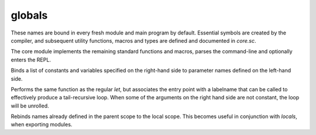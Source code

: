 globals
=======

These names are bound in every fresh module and main program by default.
Essential symbols are created by the compiler, and subsequent utility
functions, macros and types are defined and documented in `core.sc`.

The core module implements the remaining standard functions and macros,
parses the command-line and optionally enters the REPL.

.. define:: args
.. define:: compile-flag-O1
.. define:: compile-flag-O2
.. define:: compile-flag-O3
.. define:: compile-flag-dump-disassembly
.. define:: compile-flag-dump-function
.. define:: compile-flag-dump-module
.. define:: compile-flag-dump-time
.. define:: compile-flag-no-debug-info
.. define:: compiler-dir
.. define:: compiler-path
.. define:: compiler-timestamp
.. define:: debug-build?
.. define:: e
   
   Euler's number, also known as Napier's constant. Explicitly type-annotated
   versions of the constant are available as `e:f32` and `e:f64`
.. define:: e:f32
.. define:: e:f64
.. define:: eol
.. define:: false
.. define:: none
.. define:: null
   
   A pointer constant of type `NullType` that is always zero and casts to
   any pointer type.
.. define:: operating-system
.. define:: package
.. define:: pi
   
   The number π, the ratio of a circle's circumference C to its diameter d.
   Explicitly type-annotated versions of the constant are available as `pi:f32`
   and `pi:f64`.
.. define:: pi:f32
.. define:: pi:f64
.. define:: pointer-flag-non-readable
.. define:: pointer-flag-non-writable
.. define:: reference-attribs-key
.. define:: style-comment
.. define:: style-error
.. define:: style-function
.. define:: style-instruction
.. define:: style-keyword
.. define:: style-location
.. define:: style-none
.. define:: style-number
.. define:: style-operator
.. define:: style-sfxfunction
.. define:: style-string
.. define:: style-symbol
.. define:: style-type
.. define:: style-warning
.. define:: tmp
.. define:: true
.. define:: type-kind-array
.. define:: type-kind-extern
.. define:: type-kind-function
.. define:: type-kind-image
.. define:: type-kind-integer
.. define:: type-kind-pointer
.. define:: type-kind-real
.. define:: type-kind-return-label
.. define:: type-kind-sampled-image
.. define:: type-kind-tuple
.. define:: type-kind-typename
.. define:: type-kind-union
.. define:: type-kind-vector
.. define:: unnamed
.. define:: unroll-limit
.. type:: Anchor
.. type:: Any
.. typefn:: (Any 'typeof val)
.. type:: Builtin
.. type:: CEnum
.. type:: CStruct
.. typefn:: (CStruct 'structof cls args...)
.. type:: CUnion
.. type:: Capture
.. type:: Closure
.. type:: Exception
.. type:: Frame
.. type:: Generator
.. type:: Image
.. type:: Label
.. typefn:: (Label 'parameters self)
.. type:: Macro
.. type:: Nothing
.. type:: NullType
   
   The type of the `null` constant. This type is uninstantiable.
.. type:: Parameter
.. typefn:: (Parameter 'return-label? self)
.. type:: ReturnLabel
.. type:: SampledImage
.. type:: Sampler
.. type:: Scope
.. type:: SourceFile
.. type:: Symbol
.. type:: Syntax
.. type:: Unknown
.. type:: array
.. type:: bool
.. type:: constant
.. type:: exception-pad-type
.. type:: extern
.. type:: f16
.. type:: f32
.. type:: f64
.. type:: f80
.. type:: function
.. type:: hash
.. type:: i16
.. type:: i32
.. type:: i64
.. type:: i8
.. type:: immutable
.. type:: integer
.. type:: list
.. type:: pointer
.. typefn:: (pointer 'mutable cls ET)
.. typefn:: (pointer 'immutable cls ET)
.. typefn:: (pointer 'storage cls)
.. typefn:: (pointer 'readable? cls)
.. typefn:: (pointer 'writable? cls)
.. typefn:: (pointer 'set-element-type cls ET)
.. typefn:: (pointer 'strip-storage cls ET)
.. type:: rawstring
.. type:: real
.. type:: reference
.. typefn:: (reference 'from-pointer value)
.. typefn:: (reference 'from-pointer-type PT)
.. type:: string
.. typefn:: (string 'from-cstr value)
.. type:: tuple
.. type:: type
.. type:: typename
.. typefn:: (typename 'elements self)
.. typefn:: (typename 'symbols self)
.. type:: u16
.. type:: u32
.. type:: u64
.. type:: u8
.. type:: union
.. type:: usize
.. type:: vector
.. type:: void
.. type:: voidstar
.. fn:: (% a b)
.. fn:: (& a b)
.. fn:: (* ...)
.. fn:: (+ ...)
.. fn:: (- a b)
.. fn:: (/ a b)
.. fn:: (< a b)
.. fn:: (= obj value)
.. fn:: (> a b)
.. fn:: (@ ...)
.. fn:: (^ a b)
.. fn:: (_ ...)
   
   A pass-through function that allows expressions to evaluate to multiple
   arguments.
.. fn:: (| ...)
.. fn:: (~ x)
.. fn:: (!= a b)
.. fn:: (%= x y)
.. fn:: (&= x y)
.. fn:: (*= x y)
.. fn:: (+= x y)
.. fn:: (-= x y)
.. fn:: (.. ...)
.. fn:: (// a b)
.. fn:: (//= x y)
.. fn:: (/= x y)
.. fn:: (<< a b)
.. fn:: (<<= x y)
.. fn:: (<= a b)
.. fn:: (== a b)
.. fn:: (>= a b)
.. fn:: (>> a b)
.. fn:: (>>= x y)
.. fn:: (^= x y)
.. fn:: (|= x y)
.. fn:: (Anchor-column x)
.. fn:: (Anchor-file x)
.. fn:: (Anchor-lineno x)
.. fn:: (Any-extract val T)
.. fn:: (Any-list? val)
.. fn:: (Any-new val)
.. fn:: (Any-payload val)
.. fn:: (Any-typeof val)
.. fn:: (Exception-anchor sx)
.. fn:: (Exception-message sx)
.. fn:: (Symbol? val)
.. fn:: (Syntax->datum sx)
.. fn:: (Syntax-anchor sx)
.. fn:: (Syntax-quoted? sx)
.. fn:: (abs x)
.. fn:: (all? v)
.. fn:: (any? v)
.. fn:: (array-type? T)
.. fn:: (array? val)
.. fn:: (arrayof T ...)
.. fn:: (as value dest-type)
.. fn:: (assert-type T)
.. fn:: (assert-typeof a T)
.. fn:: (block-scope-macro f)
.. fn:: (chain-fn-dispatch ...)
.. fn:: (chain-fn-dispatch2 f1 f2)
.. fn:: (char s)
.. fn:: (clamp x mn mx)
.. fn:: (clone-scope-symbols source target)
.. fn:: (compile f opts...)
.. fn:: (compile-flags opts...)
.. fn:: (compile-glsl f target opts...)
.. fn:: (compile-object path table opts...)
.. fn:: (compile-spirv f target opts...)
.. fn:: (cond-const a b)
.. fn:: (cons ...)
.. fn:: (countof x)
.. fn:: (decons val count)
.. fn:: (delete self)
.. fn:: (deref val)
.. fn:: (docstring f)
.. fn:: (empty? x)
.. fn:: (enumerate x)
.. fn:: (error! msg)
.. fn:: (extern-type? T)
.. fn:: (extern? val)
.. fn:: (fn-dispatch-error-handler msgf get-types...)
.. fn:: (fn-dispatcher args...)
.. fn:: (fold init gen f)
.. fn:: (format-exception exc)
.. fn:: (format-type-signature types...)
.. fn:: (forward-as value dest-type)
.. fn:: (forward-getattr self name)
.. fn:: (forward-hash value)
.. fn:: (forward-imply value dest-type)
.. fn:: (forward-repr value)
.. fn:: (forward-typeattr T name)
.. fn:: (function-pointer-type? T)
.. fn:: (function-pointer? val)
.. fn:: (function-type? T)
.. fn:: (gen-type-op2 f)
.. fn:: (getattr self name)
.. fn:: (imply value dest-type)
.. fn:: (integer-type? T)
.. fn:: (integer? val)
.. fn:: (list-at l)
.. fn:: (list-at-next l)
.. fn:: (list-countof l)
.. fn:: (list-empty? l)
.. fn:: (list-new ...)
.. fn:: (list-next l)
.. fn:: (list-reverse l tail)
.. fn:: (list? val)
.. fn:: (load-module module-name module-path opts...)
.. fn:: (local cls args...)
.. fn:: (macro f)
.. fn:: (map x f)
   
   Maps function `f (skip values...)` to elements of iterable `x`.
   
   `skip` is a function that can be called to purge the active element
   from the output (allowing map to also act as a filter).
.. fn:: (max a b ...)
.. fn:: (maybe-unsyntax val)
.. fn:: (merge-scope-symbols source target filter)
.. fn:: (min a b ...)
.. fn:: (new cls args...)
.. fn:: (none? val)
.. fn:: (not x)
.. fn:: (op2-dispatch symbol)
.. fn:: (op2-dispatch-bidi symbol fallback)
.. fn:: (op2-ltr-multiop f)
.. fn:: (op2-rtl-multiop f)
.. fn:: (opN-dispatch symbol)
.. fn:: (pointer-type-imply? src dest)
.. fn:: (pointer-type? T)
.. fn:: (pointer== a b)
.. fn:: (pointer? val)
.. fn:: (pow x y)
.. fn:: (powi base exponent)
.. fn:: (print ...)
.. fn:: (print-spaces depth)
.. fn:: (prompt prefix preload)
.. fn:: (raise! value)
.. fn:: (range a b c)
.. fn:: (real-type? T)
.. fn:: (real? val)
.. fn:: (repr value)
.. fn:: (require-from base-dir name)
.. fn:: (sabs x)
.. fn:: (scalar-type T)
.. fn:: (scope-macro f)
.. fn:: (select-op T sop fop)
.. fn:: (set-scope-symbol! scope sym value)
.. fn:: (set-type-symbol!& T name value)
.. fn:: (sign x)
.. fn:: (slice obj start-index end-index)
.. fn:: (static cls args...)
.. fn:: (string->rawstring s)
.. fn:: (string-compare a b)
.. fn:: (string-countof s)
.. fn:: (string-repr val)
.. fn:: (syntax-error! anchor msg)
.. fn:: (tie-const a b)
.. fn:: (todo! msg)
.. fn:: (tuple-type? T)
.. fn:: (tuple? val)
.. fn:: (tupleof ...)
.. fn:: (type-matcher types...)
.. fn:: (type-mismatch-string want-T have-T)
.. fn:: (type< T superT)
.. fn:: (type<= T superT)
.. fn:: (type== a b)
.. fn:: (type? T)

   returns `true` if ``T`` is a value of type `type`, otherwise
   `false`.

.. fn:: (type@& T name)
.. fn:: (typeattr T name)
.. fn:: (typename-type? T)
.. fn:: (typename? val)
.. fn:: (typify f types...)
.. fn:: (unconst-all args...)
.. fn:: (unknownof T)
.. fn:: (unpack x)
.. fn:: (unroll-range a b c)
.. fn:: (va-each values...)
.. fn:: (va-each-reversed values...)
.. fn:: (va-empty? ...)
.. fn:: (va-join a...)
.. fn:: (va-types params...)
.. fn:: (vector-op2-dispatch symbol)
.. fn:: (vector-reduce f v)
.. fn:: (vector-signed-dispatch fsigned funsigned)
.. fn:: (vector-type? T)
.. fn:: (vector? T)
.. fn:: (vectorof T ...)
.. fn:: (walk-list on-leaf l depth)
.. fn:: (xpcall f errorf)
.. fn:: (zip a b)
.. macro:: (. ...)
.. macro:: (and ...)
.. macro:: (assert ...)
.. macro:: (breakable-block ...)
.. macro:: (capture ...)
.. macro:: (defer ...)
.. macro:: (define ...)
.. macro:: (define-block-scope-macro ...)
.. macro:: (define-doc ...)
.. macro:: (define-infix< ...)
.. macro:: (define-infix> ...)
.. macro:: (define-macro ...)
.. macro:: (define-scope-macro ...)
.. macro:: (del ...)
.. macro:: (enum ...)
.. macro:: (fn... ...)
.. macro:: (for ...)
.. macro:: (from ...)
.. macro:: (import ...)
.. macro:: (locals ...)
   
   export locals as a chain of two new scopes: a scope that contains
   all the constant values in the immediate scope, and a scope that contains
   the runtime values.
.. macro:: (loop ...)
.. macro:: (match ...)
.. macro:: (or ...)
.. macro:: (struct ...)
.. macro:: (typefn ...)
.. macro:: (typefn! ...)
.. macro:: (typefn!& ...)
.. macro:: (typefn& ...)
.. macro:: (using ...)
.. macro:: (while ...)
.. builtin:: (? ...)
.. builtin:: (Any-extract-constant ...)
.. builtin:: (Any-wrap ...)
.. builtin:: (Image-read ...)
.. builtin:: (Image-write ...)
.. builtin:: (ReturnLabel-type ...)
.. builtin:: (acos ...)
.. builtin:: (add ...)
.. builtin:: (add-nsw ...)
.. builtin:: (add-nuw ...)
.. builtin:: (alloca ...)
.. builtin:: (alloca-array ...)
.. builtin:: (alloca-exception-pad ...)
.. builtin:: (allocaof ...)
.. builtin:: (ashr ...)
.. builtin:: (asin ...)
.. builtin:: (atan ...)
.. builtin:: (atan2 ...)
.. builtin:: (band ...)
.. builtin:: (bitcast ...)
.. builtin:: (bor ...)
.. builtin:: (branch ...)
.. builtin:: (bxor ...)
.. builtin:: (call ...)
.. builtin:: (cc/call ...)
.. builtin:: (ceil ...)
.. builtin:: (compiler-anchor ...)
.. builtin:: (compiler-error! ...)
.. builtin:: (compiler-message ...)
.. builtin:: (constant? ...)
.. builtin:: (cos ...)
.. builtin:: (cross ...)
.. builtin:: (degrees ...)
.. builtin:: (delete-type-symbol! ...)
.. builtin:: (discard! ...)
.. builtin:: (distance ...)
.. builtin:: (do ...)
.. builtin:: (do-in ...)
.. builtin:: (dump ...)
.. builtin:: (exp ...)
.. builtin:: (exp2 ...)
.. builtin:: (extern-new ...)
.. builtin:: (extern-symbol ...)
.. builtin:: (extractelement ...)
.. builtin:: (extractvalue ...)
.. builtin:: (fabs ...)
.. builtin:: (fadd ...)
.. builtin:: (fcmp!=o ...)
.. builtin:: (fcmp!=u ...)
.. builtin:: (fcmp-ord ...)
.. builtin:: (fcmp-uno ...)
.. builtin:: (fcmp<=o ...)
.. builtin:: (fcmp<=u ...)
.. builtin:: (fcmp<o ...)
.. builtin:: (fcmp<u ...)
.. builtin:: (fcmp==o ...)
.. builtin:: (fcmp==u ...)
.. builtin:: (fcmp>=o ...)
.. builtin:: (fcmp>=u ...)
.. builtin:: (fcmp>o ...)
.. builtin:: (fcmp>u ...)
.. builtin:: (fdiv ...)
.. builtin:: (floor ...)
.. builtin:: (fma ...)
.. builtin:: (fmul ...)
.. builtin:: (fn ...)
.. builtin:: (fn! ...)
.. builtin:: (form-quote ...)
.. builtin:: (fpext ...)
.. builtin:: (fptosi ...)
.. builtin:: (fptoui ...)
.. builtin:: (fptrunc ...)
.. builtin:: (fract ...)
.. builtin:: (free ...)
.. builtin:: (frem ...)
.. builtin:: (frexp ...)
.. builtin:: (fsign ...)
.. builtin:: (fsub ...)
.. builtin:: (function-type ...)
.. builtin:: (getelementptr ...)
.. builtin:: (icmp!= ...)
.. builtin:: (icmp<=s ...)
.. builtin:: (icmp<=u ...)
.. builtin:: (icmp<s ...)
.. builtin:: (icmp<u ...)
.. builtin:: (icmp== ...)
.. builtin:: (icmp>=s ...)
.. builtin:: (icmp>=u ...)
.. builtin:: (icmp>s ...)
.. builtin:: (icmp>u ...)
.. builtin:: (if ...)
.. builtin:: (insertelement ...)
.. builtin:: (insertvalue ...)
.. builtin:: (inttoptr ...)
.. builtin:: (inversesqrt ...)
.. builtin:: (itrunc ...)
.. builtin:: (label ...)
.. builtin:: (ldexp ...)
.. builtin:: (length ...)
.. macro:: (let name ... _:= value ...)

Binds a list of constants and variables specified on the right-hand
side to parameter names defined on the left-hand side.

.. macro:: (let label-name (name ...) _:= value ...)

Performs the same function as the regular `let`, but associates the
entry point with a labelname that can be called to effectively produce
a tail-recursive loop. When some of the arguments on the right hand
side are not constant, the loop will be unrolled.

.. macro:: (let name ...)

Rebinds names already defined in the parent scope to the local scope.
This becomes useful in conjunction with `locals`, when exporting
modules.

.. builtin:: (load ...)
.. builtin:: (log ...)
.. builtin:: (log2 ...)
.. builtin:: (lshr ...)
.. builtin:: (malloc ...)
.. builtin:: (malloc-array ...)
.. builtin:: (mix ...)
.. builtin:: (mul ...)
.. builtin:: (mul-nsw ...)
.. builtin:: (mul-nuw ...)
.. builtin:: (normalize ...)
.. builtin:: (nullof ...)
.. builtin:: (offsetof ...)
.. builtin:: (powf ...)
.. builtin:: (ptrtoint ...)
.. builtin:: (purify ...)
.. builtin:: (quote ...)
.. builtin:: (radians ...)
.. builtin:: (rawcall ...)
.. builtin:: (round ...)
.. builtin:: (roundeven ...)
.. builtin:: (sample ...)
.. builtin:: (scopeof ...)
.. builtin:: (sdiv ...)
.. builtin:: (set-execution-mode! ...)
.. builtin:: (set-type-symbol! ...)
.. builtin:: (set-typename-storage! ...)
.. builtin:: (sext ...)
.. builtin:: (shl ...)
.. builtin:: (shufflevector ...)
.. builtin:: (sin ...)
.. builtin:: (sitofp ...)
.. builtin:: (smoothstep ...)
.. builtin:: (sqrt ...)
.. builtin:: (srem ...)
.. builtin:: (ssign ...)
.. builtin:: (static-alloc ...)
.. builtin:: (step ...)
.. builtin:: (store ...)
.. builtin:: (sub ...)
.. builtin:: (sub-nsw ...)
.. builtin:: (sub-nuw ...)
.. builtin:: (syntax-extend ...)
.. builtin:: (syntax-log ...)
.. builtin:: (tan ...)
.. builtin:: (trunc ...)
.. builtin:: (tuple-type ...)
.. builtin:: (type-local@ ...)
.. builtin:: (type@ ...)
.. builtin:: (typeof ...)
.. builtin:: (udiv ...)
.. builtin:: (uitofp ...)
.. builtin:: (unconst ...)
.. builtin:: (undef ...)
.. builtin:: (union-type ...)
.. builtin:: (unreachable! ...)
.. builtin:: (urem ...)
.. builtin:: (va-countof ...)
.. builtin:: (va-key ...)
.. builtin:: (va-keys ...)
.. builtin:: (va-values ...)
.. builtin:: (va@ ...)
.. builtin:: (volatile-load ...)
.. builtin:: (volatile-store ...)
.. builtin:: (zext ...)
.. compiledfn:: (Any-repr ...)

   ``λ(string)<~(Any)``
.. compiledfn:: (Any-string ...)

   ``λ(string)<~(Any)``
.. compiledfn:: (Any== ...)

   ``λ(bool)<~(Any Any)``
.. compiledfn:: (Closure-frame ...)

   ``λ(Frame)<~(Closure)``
.. compiledfn:: (Closure-label ...)

   ``λ(Label)<~(Closure)``
.. compiledfn:: (Image-type ...)

   ``λ(type)<~(type Symbol i32 i32 i32 i32 Symbol Symbol)``
.. compiledfn:: (Label-anchor ...)

   ``λ(Anchor)<~(Label)``
.. compiledfn:: (Label-countof-reachable ...)

   ``λ(usize)<~(Label)``
.. compiledfn:: (Label-docstring ...)

   ``λ(string)<~(Label)``
.. compiledfn:: (Label-name ...)

   ``λ(Symbol)<~(Label)``
.. compiledfn:: (Label-parameter ...)

   ``λ(Parameter)<~(Label usize)``
.. compiledfn:: (Label-parameter-count ...)

   ``λ(usize)<~(Label)``
.. compiledfn:: (Parameter-index ...)

   ``λ(i32)<~(Parameter)``
.. compiledfn:: (Parameter-name ...)

   ``λ(Symbol)<~(Parameter)``
.. compiledfn:: (Parameter-new ...)

   ``λ(Parameter)<~(Anchor Symbol type)``
.. compiledfn:: (SampledImage-type ...)

   ``λ(type)<~(type)``
.. compiledfn:: (Scope-clone ...)

   ``λ(Scope)<-(Scope)``
.. compiledfn:: (Scope-clone-expand ...)

   ``λ(Scope)<-(Scope Scope)``
.. compiledfn:: (Scope-docstring ...)

   ``λ(string)<~(Scope)``
.. compiledfn:: (Scope-local@ ...)

   ``λ(Any bool)<~(Scope Symbol)``
.. compiledfn:: (Scope-new ...)

   ``λ(Scope)<-()``
.. compiledfn:: (Scope-new-expand ...)

   ``λ(Scope)<-(Scope)``
.. compiledfn:: (Scope-next ...)

   ``λ(Symbol Any)<~(Scope Symbol)``
.. compiledfn:: (Scope-parent ...)

   ``λ(Scope)<-(Scope)``
.. compiledfn:: (Scope@ ...)

   ``λ(Any bool)<~(Scope Symbol)``
.. compiledfn:: (Symbol->string ...)

   ``λ(string)<~(Symbol)``
.. compiledfn:: (Syntax-new ...)

   ``λ(Syntax)<~(Anchor Any bool)``
.. compiledfn:: (Syntax-strip ...)

   ``λ(Any)<~(Any)``
.. compiledfn:: (Syntax-wrap ...)

   ``λ(Any)<~(Anchor Any bool)``
.. compiledfn:: (abort! ...)

   ``λ()<-()``
.. compiledfn:: (active-anchor ...)

   ``λ(Anchor)<-()``
.. compiledfn:: (alignof ...)

   ``λ(usize)<~(type)``
.. compiledfn:: (array-type ...)

   ``λ(type)<~(type usize)``
.. compiledfn:: (basename ...)

   ``λ(string)<-(string)``
.. compiledfn:: (bitcountof ...)

   ``λ(i32)<~(type)``
.. compiledfn:: (catch-exception ...)

   ``λ(i32)<-([u8 x 216]*)``
.. compiledfn:: (compiler-version ...)

   ``λ(i32 i32 i32)<~()``
.. compiledfn:: (default-styler ...)

   ``λ(string)<~(Symbol string)``
.. compiledfn:: (delete-scope-symbol! ...)

   ``λ()<-(Scope Symbol)``
.. compiledfn:: (directory? ...)

   ``λ(bool)<-(string)``
.. compiledfn:: (dirname ...)

   ``λ(string)<-(string)``
.. compiledfn:: (dump-frame ...)

   ``λ()<~(Frame)``
.. compiledfn:: (dump-label ...)

   ``λ()<~(Label)``
.. compiledfn:: (dump-list ...)

   ``λ(list)<~(list)``
.. compiledfn:: (element-index ...)

   ``λ(i32)<~(type Symbol)``
.. compiledfn:: (element-name ...)

   ``λ(Symbol)<~(type i32)``
.. compiledfn:: (element-type ...)

   ``λ(type)<~(type i32)``
.. compiledfn:: (enter-solver-cli! ...)

   ``λ()<~()``
.. compiledfn:: (eval ...)

   ``λ(Label)<~(Syntax Scope)``
.. compiledfn:: (exception-value ...)

   ``λ(Any)<-([u8 x 216]*)``
.. compiledfn:: (exit ...)

   ``λ()<-(i32)``
.. compiledfn:: (extern-type-binding ...)

   ``λ(i32)<~(type)``
.. compiledfn:: (extern-type-location ...)

   ``λ(i32)<~(type)``
.. compiledfn:: (file? ...)

   ``λ(bool)<-(string)``
.. compiledfn:: (format-message ...)

   ``λ(string)<-(Anchor string)``
.. compiledfn:: (function-type-variadic? ...)

   ``λ(bool)<~(type)``
.. compiledfn:: (globals ...)

   ``λ(Scope)<-()``
.. compiledfn:: (import-c ...)

   ``λ(Scope)<~(string string list)``
.. compiledfn:: (integer-type ...)

   ``λ(type)<~(i32 bool)``
.. compiledfn:: (io-write! ...)

   ``λ()<-(string)``
.. compiledfn:: (list-cons ...)

   ``λ(list)<~(Any list)``
.. compiledfn:: (list-join ...)

   ``λ(list)<~(list list)``
.. compiledfn:: (list-load ...)

   ``λ(Syntax)<-(string)``
.. compiledfn:: (list-parse ...)

   ``λ(Syntax)<-(string)``
.. compiledfn:: (load-library ...)

   ``λ()<-(string)``
.. compiledfn:: (opaque? ...)

   ``λ(bool)<~(type)``
.. compiledfn:: (pointer-type ...)

   ``λ(type)<~(type u64 Symbol)``
.. compiledfn:: (pointer-type-flags ...)

   ``λ(u64)<~(type)``
.. compiledfn:: (pointer-type-set-element-type ...)

   ``λ(type)<~(type type)``
.. compiledfn:: (pointer-type-set-flags ...)

   ``λ(type)<~(type u64)``
.. compiledfn:: (pointer-type-set-storage-class ...)

   ``λ(type)<~(type Symbol)``
.. compiledfn:: (pointer-type-storage-class ...)

   ``λ(Symbol)<~(type)``
.. compiledfn:: (realpath ...)

   ``λ(string)<-(string)``
.. compiledfn:: (runtime-type@ ...)

   ``λ(Any bool)<~(type Symbol)``
.. compiledfn:: (set-anchor! ...)

   ``λ()<-(Anchor)``
.. compiledfn:: (set-autocomplete-scope! ...)

   ``λ()<-(Scope)``
.. compiledfn:: (set-exception-pad ...)

   ``λ([u8 x 216]*)<-([u8 x 216]*)``
.. compiledfn:: (set-globals! ...)

   ``λ()<-(Scope)``
.. compiledfn:: (set-scope-docstring! ...)

   ``λ()<-(Scope string)``
.. compiledfn:: (set-signal-abort! ...)

   ``λ()<-(bool)``
.. compiledfn:: (set-typename-super! ...)

   ``λ()<~(type type)``
.. compiledfn:: (signed? ...)

   ``λ(bool)<~(type)``
.. compiledfn:: (sizeof ...)

   ``λ(usize)<~(type)``
.. compiledfn:: (storageof ...)

   ``λ(type)<~(type)``
.. compiledfn:: (string->Symbol ...)

   ``λ(Symbol)<~(string)``
.. compiledfn:: (string-join ...)

   ``λ(string)<~(string string)``
.. compiledfn:: (string-match? ...)

   ``λ(bool)<~(string string)``
.. compiledfn:: (string-new ...)

   ``λ(string)<~(i8(*) usize)``
.. compiledfn:: (superof ...)

   ``λ(type)<~(type)``
.. compiledfn:: (type-countof ...)

   ``λ(usize)<~(type)``
.. compiledfn:: (type-debug-abi ...)

   ``λ()<~(type)``
.. compiledfn:: (type-kind ...)

   ``λ(i32)<~(type)``
.. compiledfn:: (type-name ...)

   ``λ(string)<~(type)``
.. compiledfn:: (type-next ...)

   ``λ(Symbol Any)<~(type Symbol)``
.. compiledfn:: (typename-type ...)

   ``λ(type)<~(string)``
.. compiledfn:: (vector-type ...)

   ``λ(type)<~(type usize)``
.. compiledfn:: (verify-stack! ...)

   ``λ(usize)<-()``
